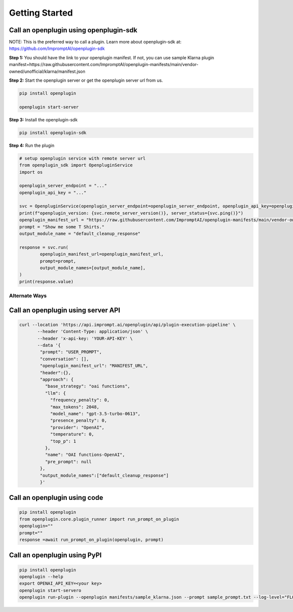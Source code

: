 .. _call-plugins-getting-started:

========================================
Getting Started
========================================


**Call an openplugin using openplugin-sdk**
------------------------------------------------

NOTE: This is the preferred way to call a plugin. Learn more about openplugin-sdk at: https://github.com/ImpromptAI/openplugin-sdk

**Step 1:** You should have the link to your openplugin manifest. If not, you can use sample Klarna plugin manifest=https://raw.githubusercontent.com/ImpromptAI/openplugin-manifests/main/vendor-owned/unofficial/klarna/manifest.json

**Step 2:** Start the openplugin server or get the openplugin server url from us.

.. code-block:: bash

    pip install openplugin

    openplugin start-server

**Step 3:** Install the openplugin-sdk

.. code-block:: bash

    pip install openplugin-sdk


**Step 4:** Run the plugin

.. code-block:: python

    # setup openplugin service with remote server url
    from openplugin_sdk import OpenpluginService
    import os

    openplugin_server_endpoint = "..."
    openplugin_api_key = "..."

    svc = OpenpluginService(openplugin_server_endpoint=openplugin_server_endpoint, openplugin_api_key=openplugin_api_key)
    print(f"openplugin_version: {svc.remote_server_version()}, server_status={svc.ping()}")
    openplugin_manifest_url = "https://raw.githubusercontent.com/ImpromptAI/openplugin-manifests/main/vendor-owned/unofficial/klarna/manifest.json"
    prompt = "Show me some T Shirts."
    output_module_name = "default_cleanup_response"

    response = svc.run(
            openplugin_manifest_url=openplugin_manifest_url,
            prompt=prompt,
            output_module_names=[output_module_name],
    )
    print(response.value)



Alternate Ways
===================


**Call an openplugin using server API**
------------------------------------------------


.. code-block:: text
  
    curl --location 'https://api.imprompt.ai/openplugin/api/plugin-execution-pipeline' \
           --header 'Content-Type: application/json' \
           --header 'x-api-key: 'YOUR-API-KEY' \
           --data '{
            "prompt": "USER_PROMPT",
            "conversation": [],
            "openplugin_manifest_url": "MANIFEST_URL",
            "header":{},
            "approach": {
              "base_strategy": "oai functions",
              "llm": {
                "frequency_penalty": 0,
                "max_tokens": 2048,
                "model_name": "gpt-3.5-turbo-0613",
                "presence_penalty": 0,
                "provider": "OpenAI",
                "temperature": 0,
                "top_p": 1
              },
              "name": "OAI functions-OpenAI",
              "pre_prompt": null
            },
            "output_module_names":["default_cleanup_response"]
            }'


**Call an openplugin using code**
------------------------------------------------

.. code-block:: python

  pip install openplugin
  from openplugin.core.plugin_runner import run_prompt_on_plugin
  openplugin=""
  prompt=""
  response =await run_prompt_on_plugin(openplugin, prompt)

  
**Call an openplugin using PyPI**
------------------------------------------------

.. code-block:: bash

  pip install openplugin
  openplugin --help
  export OPENAI_API_KEY=<your key>
  openplugin start-servero
  openplugin run-plugin --openplugin manifests/sample_klarna.json --prompt sample_prompt.txt --log-level="FLOW"

